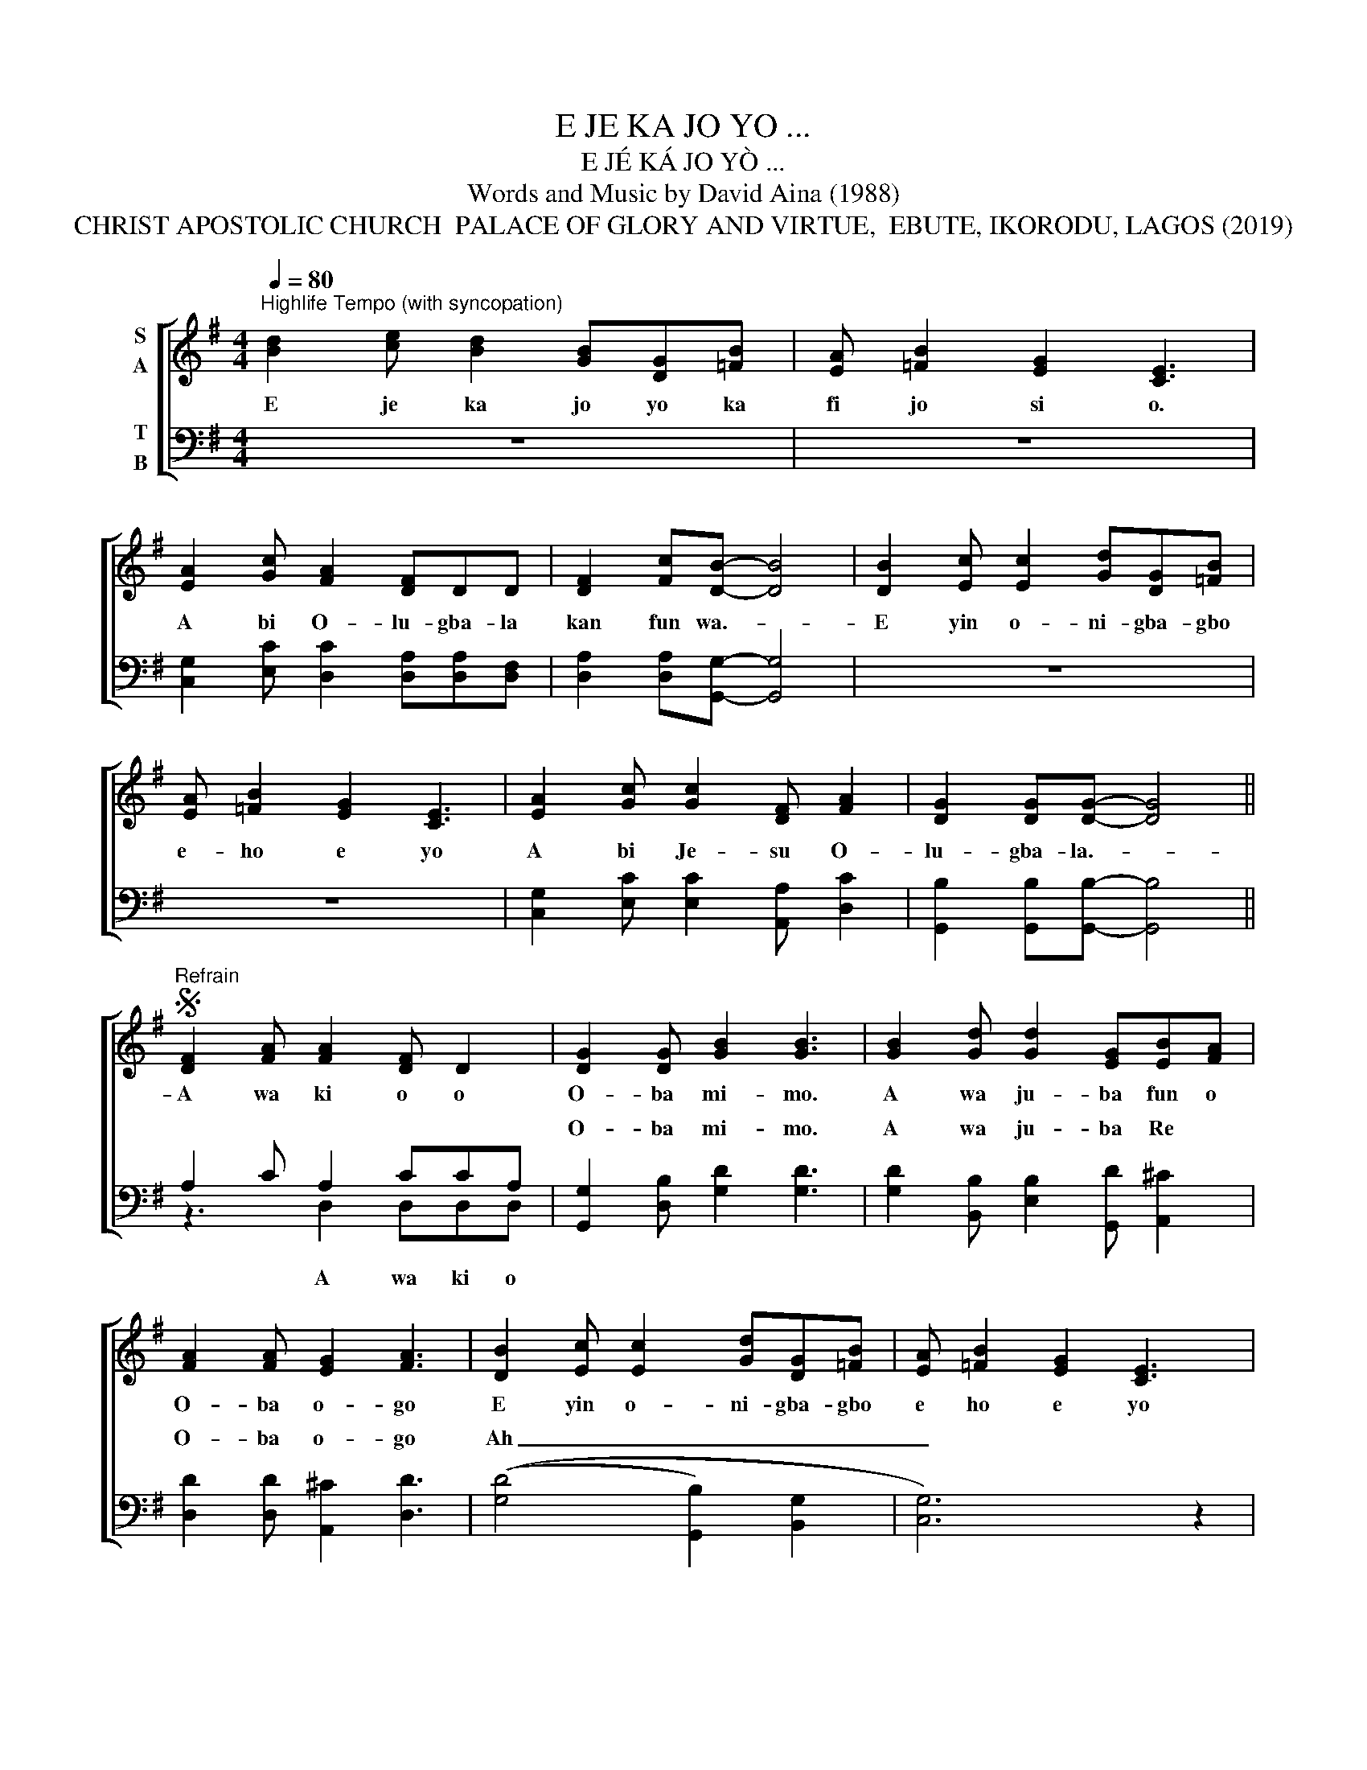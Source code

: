 X:1
T:E JE KA JO YO ...
T:E JÉ KÁ JO YÒ ...
T:Words and Music by David Aina (1988)
T:CHRIST APOSTOLIC CHURCH  PALACE OF GLORY AND VIRTUE,  EBUTE, IKORODU, LAGOS (2019)
Z:Words and Music by David Aina (1988))
%%score [ 1 ( 2 3 ) ]
L:1/8
Q:1/4=80
M:4/4
K:G
V:1 treble nm="S\nA"
V:2 bass nm="T\nB"
V:3 bass 
V:1
"^Highlife Tempo (with syncopation)" [Bd]2 [ce] [Bd]2 [GB][DG][=FB] | [EA] [=FB]2 [EG]2 [CE]3 | %2
w: E je ka jo yo ka|fi jo si o.|
 [EA]2 [Gc] [FA]2 [DF]DD | [DF]2 [Fc][DB]- [DB]4 | [DB]2 [Ec] [Ec]2 [Gd][DG][=FB] | %5
w: A bi O- lu- gba- la|kan fun wa.- *|E yin o- ni- gba- gbo|
 [EA] [=FB]2 [EG]2 [CE]3 | [EA]2 [Gc] [Gc]2 [DF] [FA]2 | [DG]2 [DG][DG]- [DG]4 || %8
w: e- ho e yo|A bi Je- su O-|lu- gba- la.- *|
S"^Refrain" [DF]2 [FA] [FA]2 [DF] D2 | [DG]2 [DG] [GB]2 [GB]3 | [GB]2 [Gd] [Gd]2 [EG][EB][FA] | %11
w: A wa ki o o|O- ba mi- mo.|A wa ju- ba fun o|
 [FA]2 [FA] [EG]2 [FA]3 | [DB]2 [Ec] [Ec]2 [Gd][DG][=FB] | [EA] [=FB]2 [EG]2 [CE]3 | %14
w: O- ba o- go|E yin o- ni- gba- gbo|e ho e yo|
 [EA]2 [Gc] [Gc]2 [DF] [FA]2 | [DG]2 [DG][DG]- [DG]4!fine! ||"^Sopranos" B2 c c2 dGB | %17
w: A bi Je su O|lu gba- la *|I jo ba yo wa ni|
 G2 G(B G) E3 | F2 A A2 A A2 | G2 B B2 B3 | B2 cd A A2 B | B2 G A2 E3 | z A2 c c2 F2 | %23
w: e ji ka * re,|O- hun ni O ba|A won O ba,|O un yo jo- ba ti|ti Ai- ye o,|A la- de a-|
 A2 AG- G4!D.S.! ||"^Tenors and Basses." B2 c c2 Bcd | BG(GA) E3 z | c2 c F2 F F2 | G2 BB- B4 | %28
w: la- fi- a. *|A- won A- mo- ye me-|ta I gba- * ni,|Won ri I ra wo|kan di dan- *|
 G2 G G2 d A2 | B G2 B E3 z | z cAB F2 AG | G2 G G2 BBB!D.S.! |] %32
w: I ra wo yi ni|won to le- hin|la- ti ju ba fun O|ba tun tun. Won wi- pe|
V:2
 z8 | z8 | [C,G,]2 [E,C] [D,C]2 [D,A,][D,A,][D,F,] | [D,A,]2 [D,A,][G,,G,]- [G,,G,]4 | z8 | z8 | %6
w: ||||||
 [C,G,]2 [E,C] [E,C]2 [A,,A,] [D,C]2 | [G,,B,]2 [G,,B,][G,,B,]- [G,,B,]4 || A,2 C A,2 CCA, | %9
w: |||
 [G,,G,]2 [D,B,] [G,D]2 [G,D]3 | [G,D]2 [B,,B,] [E,B,]2 [G,,D] [A,,^C]2 | %11
w: O- ba mi- mo.|A wa ju- ba Re|
 [D,D]2 [D,D] [A,,^C]2 [D,D]3 | (([G,D]4 [G,,B,]2) [B,,G,]2 | [C,G,]6) z2 | %14
w: O- ba o- go|Ah _ _|_|
 [C,G,]2 [E,C] [E,C]2 [A,,A,] [D,C]2 | [G,,B,]2 [G,,B,][G,,B,]- [G,,B,]4 || z8 | z8 | z8 | z8 | %20
w: ||||||
 z8 | z8 | z8 | z8 || z8 | z8 | z8 | z8 | z8 | z8 | z8 | z8 |] %32
w: ||||||||||||
V:3
 x8 | x8 | x8 | x8 | x8 | x8 | x8 | x8 || z3 D,2 D,D,D, | x8 | x8 | x8 | x8 | x8 | x8 | x8 || x8 | %17
w: ||||||||A wa ki o|||||||||
 x8 | x8 | x8 | x8 | x8 | x8 | x8 || x8 | x8 | x8 | x8 | x8 | x8 | x8 | x8 |] %32
w: |||||||||||||||

